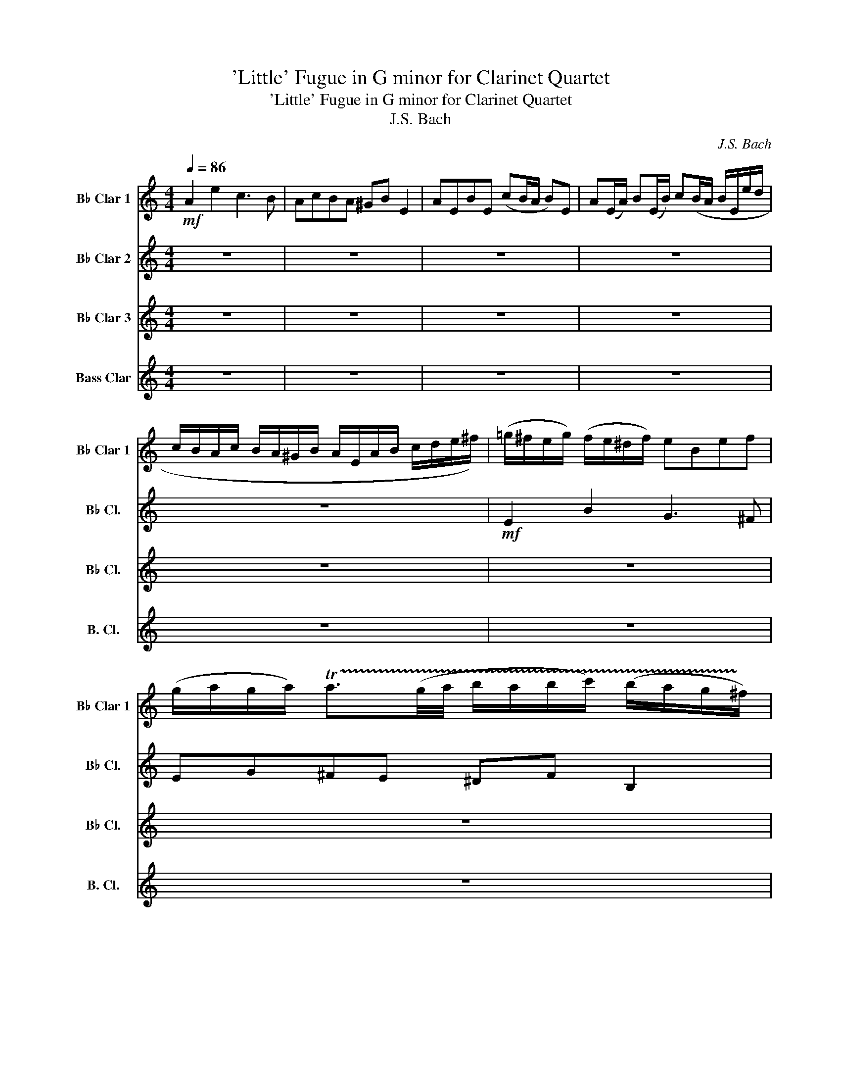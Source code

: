 X:1
T:'Little' Fugue in G minor for Clarinet Quartet
T:'Little' Fugue in G minor for Clarinet Quartet
T:J.S. Bach
C:J.S. Bach
%%score 1 2 3 4
L:1/8
Q:1/4=86
M:4/4
K:none
V:1 treble transpose=-2 nm="B♭ Clar 1" snm="B♭ Clar 1"
V:2 treble transpose=-2 nm="B♭ Clar 2" snm="B♭ Cl."
V:3 treble transpose=-2 nm="B♭ Clar 3" snm="B♭ Cl."
V:4 treble transpose=-14 nm="Bass Clar" snm="B. Cl."
V:1
[K:C]!mf! A2 e2 c3 B | AcBA ^GB E2 | AEBE (cB/A/ B)E | A(E/A/) B(E/B/) c(B/A/ B/E/e/d/ | %4
 c/B/A/c/ B/A/^G/B/ A/E/A/B/ c/d/e/^f/) | (=g/^f/e/g/) (f/e/^d/f/) eBef | %6
 (g/a/g/a/) !trill(!Ta3/2(g/4a/4 b/a/b/c'/) (b/a/g/!trill)!^f/) | %7
 g/(b/a/b/) ^d/(b/a/b/) e/(b/a/b/) d/(b/a/b/) | g/(e/^d/e/) a/(e/d/e/) b/(e/d/e/) a/(e/d/e/) | %9
 BgA^f GBeg | (=fb) z f (ea) z e | (d/c/d/e/ d/)(b/a/b/) c/(a/^g/a/) B/(g/^f/g/ | a2) z2 z4 | %13
 z4 E z D z | E z D z c2 d2 | e2 d2 z c z B | z E A/B/(c/A/) Be^d^f | %17
 b/c'/b/a/ g/^f/(e/^d/) e z c' z | ^f z z b !trill(!Tb4- | b8- | %20
 !trill(!Tb4- b/a/b/c'/ b/a/g/!trill)!^f/ | g4 z eag | f4- fdgf | e2- e/a/^g/a/ d2- d/c/B/d/ | %24
 c/B/A/c/ B/A/^G/B/ A/E/^F/G/ A/E/A/B/ | c/A/c/d/ e/B/e/d/ c3 B | AcBA ^GB E2 | AEBE cB/A/ BE | %28
 AE/A/ BE/B/ cB/A/ B/E/e/d/ | c/B/A/c/ B/A/^G/B/ A/c/d/e/ f/c/B/A/ | %30
 ^G/B/c/d/ e/B/A/=G/ F/A/B/c/ d/A/G/^F/ | E/G/A/B/ c/e/d/c/ B/d/e/=f/ =g/a/g/f/ | e z z2 z DCB, | %33
 A,4 G,2 G,2 | CG,DG, ED/C/ DG, | CG,/C/ DG,/D/ ED/C/ D/G,/G/F/ | E/D/C/E/ D/C/B,/D/ CA z A, | %37
 B,G z G, A,GD^F | Bg z _B A=f z A | Ge z G F/A/d/c/ B/A/G/F/ | %40
 E/F/G/A/ B/c/d/B/ c/G/A/B/ c/d/c/d/ | e/^f/e/f/ !trill(!Tf3/2e/4f/4 g/f/g/a/ g!trill)!g | %42
 !trill(!Tg8- | g8- | !trill(!Tg/f/g/a/ d>b c' z !trill)!z2 | f/e/f/g/ f/e/d/c/ B z z2 | %46
 e/d/e/f/ e/d/c/B/ A z z2 | d/^c/d/e/ d/e/f/d/ g2- g/_b/a/g/ | f4 f/d/e/f/ g/a/_b/g/ | %49
 ^c/d/e/c/ A z d2 a2 | f3 e dfed | ^ce A2 dAeA | fe/d/ eA dA/d/ eA/e/ | %53
 fe/d/ e/A/a/g/ f/e/d/f/ e/d/^c/e/ | d z z2 B/d/B/d/ G/B/D/F/ | E z z2 F/c/A/c/ F/A/C/E/ | %56
 D z z2 E/B/^G/B/ E/^F/B,/D/ | C z z2 z4 | A/c/B/A/ e/B/E/d/ z4 | %59
 e/g/f/e/ a/e/A/g/ ^f/a/g/f/ b/f/B/a/ | ^g2 ab c'4- | c'2 b4 a2- | a2 !trill(!T^g2 a z !trill)!z2 | %63
 z eab (c'/b/)a/b/ ^g/a/g/a/ | (b/a/)^g/^f/ e/d/c/B/ c/(e/d/e/) ^G/(e/d/e/) | %65
 c/(e/d/e/) ^G/(e/d/e/) c/(A/G/A/) d/(A/G/A/) | e/(A/^G/A/) d/(A/G/A/) !breath!caBT^g | a8 |] %68
V:2
[K:C] z8 | z8 | z8 | z8 | z8 |!mf! E2 B2 G3 ^F | EG^FE ^DF B,2 | EB,^FB, (GF/E/ F)B, | %8
 E(B,/E/) ^F(B,/F/) G(F/E/ F/B,/B/A/ | G/^F/E/G/ F/E/^D/F/ E/B,/E/F/ G/A/B/^c/) | %10
 (=d/=c/d/e/) (d/c/B/d/) (c/B/c/d/) (c/B/A/c/) | BA^GE A2 z2 | %12
 z EAB (c/d/c/d/) !trill(!Td3/2(c/4!trill)!d/4) | (e/d/e/f/) (e/d/c/B/) c/(e/d/e/) ^G/(e/d/e/) | %14
 A/(e/d/e/) ^G/(e/d/e/) z/ (A/G/A/) z/ (A/G/A/) | z/ (A/^G/A/) z/ (A/G/A/) E2 D2 | C2 z2 z4 | z8 | %18
 z8 | z8 | z8 | z Bed c4- | cAdc B4- | B2 A4 ^G2 | A z z2 z4 | z8 | z8 | z8 | z8 | z8 | z8 | z8 | %32
 C2 G2 E3 D | CEDC B,D G,2 | z8 | z8 | z8 | z8 | G/F/G/A/ G/F/E/G/ F/E/F/G/ F/E/D/F/ | %39
 E/D/E/F/ E/D/C/E/ D/C/D/E/ D/C/B,/D/ | C/D/E/C/ D/E/F/D/ E/D/C/D/ E/F/E/F/ | %41
 G/A/G/A/ !trill(!TA3/2G/4A/4 B/A/B/c/ B/A/G/!trill)!F/ | E/G/F/G/ B,/G/F/G/ C/G/F/G/ B,/G/F/G/ | %43
 E/c/B/c/ F/c/B/c/ G/c/B/c/ F/c/B/c/ | c/e/d/c/ B/A/G/F/ z GcB | AA,DC B,DBA | GG,CB, GCAG | %47
 F4- F/F/E/D/ ^C2 | D2 z2 z D_BG- | G2- G/G/F/E/ F/E/D/F/ E/D/^C/E/ | %50
 D/A,/D/E/ F/G/F/G/ A/F/D/A/ _B/G/A/B/ | E/F/E/D/ ^CD A,4- | A,8 | z8 | B/a/f/a/ d/f/A/c/ B z z2 | %55
 c/g/e/g/ c/e/G/B/ A z z2 | B/f/d/f/ B/d/^F/A/ ^G z z2 | CAB,^G A2 z2 | CEB,E c/e/d/c/ g/d/G/f/ | %59
 z4 AA^FB- | B/=f/e/d/ c/e/B/e/ A2 Bc | d/A/G/F/ d/B/G/B/ C/G/F/E/ c/A/F/A/ | %62
 B,/F/E/D/ B/^G/E/G/ A/C/E/A/ G/A/^F/G/ | A3 ^G A4 | E2 z E E4- | E8- | E4 !breath!EF-FE | E8 |] %68
V:3
[K:C] z8 | z8 | z8 | z8 | z8 | z8 | z8 | z8 | z8 | z8 | z8 | z4!mf! A,2 E2 | C3 B, A,CB,A, | %13
 ^G,B, E,2 A,E,B,E, | C(B,/A,/ B,)E, A,(E,/A,/) B,(E,/B,/) | %15
 C(B,/A,/ B,/E,/E/D/ C/B,/A,/C/ B,/A,/^G,/B,/ | A,/E,/A,/B,/ C/D/E/^F/) (=G/F/E/G/) (F/E/^D/F/) | %17
 EB,E^F (G/A/G/A/) !trill(!TA3/2(G/4!trill)!A/4) | (B/A/B/c/) (B/A/G/^F/) G/(B/A/B/) ^D/(B/A/B/) | %19
 E/(B/A/B/) ^D/(B/A/B/) G/(E/D/E/) A/(E/D/E/) | %20
 B/(E/^D/E/) A/(E/D/E/) G^F/E/ !trill(!T^D>!trill)!E | E/=D/E/^F/ E/D/C/B,/ A, z z2 | %22
 D/C/D/E/ D/C/B,/A,/ G, z z2 | z/ C/D/E/ F2 z/ B,/C/D/ E2 | A,2 E2 C3 B, | %25
 A,/C/B,/A,/ ^G,/A,/^F,/G,/ A,/E,/F,/G,/ A,/E,/A,/B,/ | C/D/C/D/ B,A, E/D/E/=F/ E/D/C/B,/ | %27
 C/E/D/E/ ^G,/E/D/E/ A,/E/D/E/ G,/E/D/E/ | A,/C/B,/A,/ ^G,/A,/^F,/G,/ A,/E,/F,/G,/ A,/E,/A,/B,/ | %29
 A,C D/C/B,/D/ C2 C/E/D/C/ | B,2 B,/D/C/B,/ A,2 A,/C/B,/A,/ | G,A, z ^F, G, z z2 | %32
 e/g/=f/e/ d/c/B/d/ c/G/A/B/ c/d/c/d/ | e/^f/e/f/ !trill(!Tg3/2e/4f/4 g/=f/g/a/ g/f/e/!trill)!d/ | %34
 e/g/f/g/ B/g/f/g/ c/g/f/g/ B/g/f/g/ | e/c/B/c/ f/c/B/c/ g/c/B/c/ f/c/B/d/ | %36
 c/d/e/c/ f/e/d/f/ e/d/e/f/ e/d/c/e/ | d/c/d/e/ d/c/B/d/ c/B/c/d/ c/B/A/c/ | B z z2 z4 | z8 | z8 | %41
 z8 | z8 | z8 | z4 c'/b/c'/d'/ c'/b/a/g/ | f z z2 b/a/b/c'/ b/a/g/f/ | e z z2 a/g/a/_b/ a/g/f/e/ | %47
 dF,_B,A, G,2 A,2- | A,/A,/=B,/^C/ D/E/F/D/ _B,4 | A,=B, ^C2 D2 z2 | z8 | z8 | z8 | %53
 A,4 A,A G/F/E/G/ | FAFD G2 z2 | C4- CCA,F, | B,4- B,B,^G,E, | A,2 z2 A,/C/B,/A,/ E/B,/E,/D/ | %58
 C2 z2 EAD=G | GGEA z4 | e2 fg a/_b/a/g/ a/g/f/e/ | f4 e4 | d4 c/e/d/c/ B/c/A/B/ | %63
 c/d/c/d/ e/f/e/d/ cedc | B2 z ^G, A, z D z | C z D z C z B, z | A, z B, z !breath!A,CDB, | ^C8 |] %68
V:4
[K:C] z8 | z8 | z8 | z8 | z8 | z8 | z8 | z8 | z8 | z8 | z8 | z8 | z8 | z8 | z8 | z8 | %16
 z4!mf! E2 B2 | G3 ^F EGFE | ^D^F B,2 EB,FB, | G(^F/E/ F)B, E(B,/E/) F(B,/F/) | %20
 G(^F/E/) FB, EA, B,2 | E,2 z2 A/G/A/B/ A/G/=F/E/ | D z z2 G/F/G/A/ G/F/E/D/ | C z z2 z4 | z8 | %25
 z4 z A,AG | F z F, z E,E E2- | E8- | E8- | E6 D2- | D2 C4 B,2 | C3 ^F G=FED | C2 z2 z4 | %33
 z4 z2 z G | G8- | G8- | G2 z2 z4 | z8 | z8 | z8 | C2 G2 E3 D | CEDC B,D G,2 | CG,DG, ED/C/ DG, | %43
 CG,/C/ DG,/D/ ED/C/ DG, | EFGG, C2 z2 | D2 z2 G,2 z2 | C2 z2 F,2 z2 | ^A,2 z2 E,2 =A,2 | %48
 D2 z2 G,2 z2 | A,8 | DA,DE F2 G2 | A2 z/ A/G/A/ F/A/G/A/ ^C/A/G/A/ | %52
 D/A/G/A/ ^C/A/G/A/ F/d/^c/d/ G/d/c/d/ | A/d/^c/d/ A/c/B/c/ DFGA | D2 z2 z dBG | z GEC F2 z2 | %56
 z FDB, E2 z2 | B,/C/B,/A,/ E/B,/E,/D/ CE^G,E | C2 ^G,2 A,2 B,2 | C2 ^C2 D2 ^D2 | ^G,2 A,B, =C4- | %61
 C2 B,4 A,2- | A,2 z2 A2 e2 | c3 B AcBA | ^GB E2 AEBE | cB/A/ BE AE/A/ BE/B/ | %66
 cB/A/ BE !breath!AFDE | A,8 |] %68

